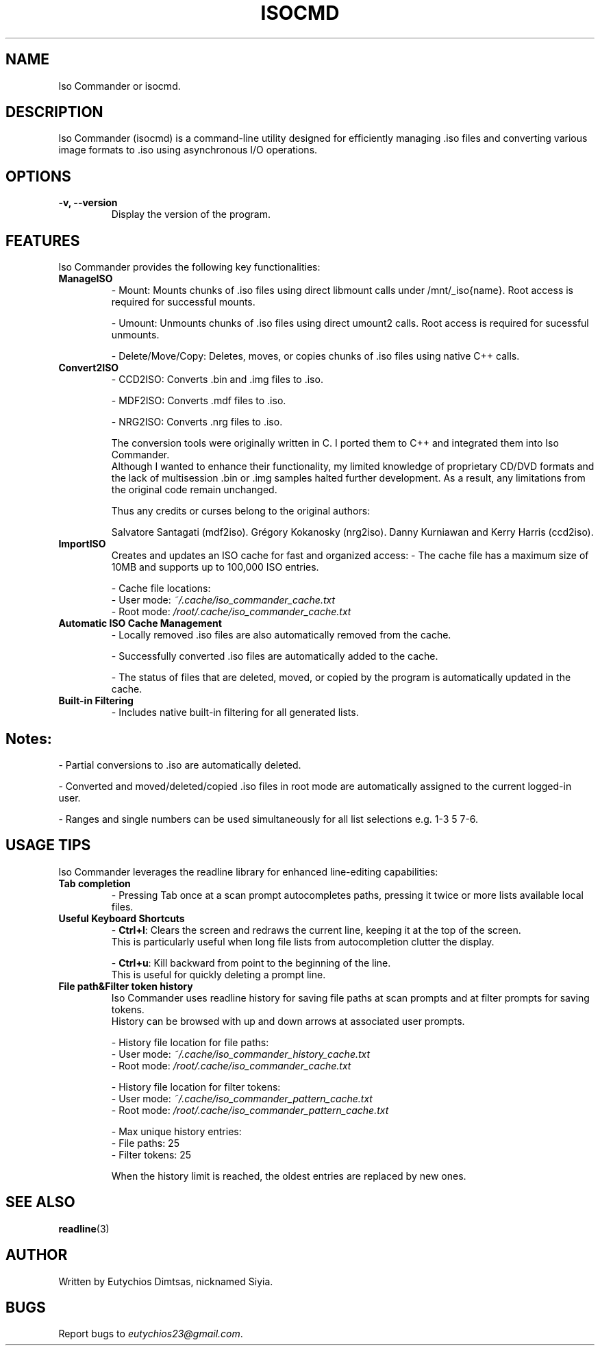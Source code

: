 
.\" Manpage for isocmd
.TH ISOCMD 1 "December 2024" "Iso Commander 5.5.4" "Iso-Commander Manual"
.SH NAME
Iso Commander or isocmd.

.SH DESCRIPTION
Iso Commander (isocmd) is a command-line utility designed for efficiently managing .iso files and converting various image formats to .iso using asynchronous I/O operations.

.SH OPTIONS
.TP
.B \-v, \-\-version
Display the version of the program.

.SH FEATURES
Iso Commander provides the following key functionalities:

.TP
.B ManageISO
- Mount: Mounts chunks of .iso files using direct libmount calls under /mnt/_iso{name}. Root access is required for successful mounts.

- Umount: Unmounts chunks of .iso files using direct umount2 calls. Root access is required for sucessful unmounts.

- Delete/Move/Copy: Deletes, moves, or copies chunks of .iso files using native C++ calls.

.TP
.B Convert2ISO
- CCD2ISO: Converts .bin and .img files to .iso.

- MDF2ISO: Converts .mdf files to .iso.

- NRG2ISO: Converts .nrg files to .iso.

The conversion tools were originally written in C. I ported them to C++ and integrated them into Iso Commander. 
.br
Although I wanted to enhance their functionality, my limited knowledge of proprietary CD/DVD formats and the lack of multisession .bin or .img samples halted further development.
As a result, any limitations from the original code remain unchanged.

Thus any credits or curses belong to the original authors:

Salvatore Santagati (mdf2iso).
Grégory Kokanosky (nrg2iso).
Danny Kurniawan and Kerry Harris (ccd2iso).


.TP
.B ImportISO
Creates and updates an ISO cache for fast and organized access:
- The cache file has a maximum size of 10MB and supports up to 100,000 ISO entries.

- Cache file locations:
  - User mode: \fI~/.cache/iso_commander_cache.txt\fR
  - Root mode: \fI/root/.cache/iso_commander_cache.txt\fR

.TP
.B Automatic ISO Cache Management
- Locally removed .iso files are also automatically removed from the cache.

- Successfully converted .iso files are automatically added to the cache.

- The status of files that are deleted, moved, or copied by the program is automatically updated in the cache.

.TP
.B Built-in Filtering
- Includes native built-in filtering for all generated lists.

.SH
Notes:
- Partial conversions to .iso are automatically deleted.

- Converted and moved/deleted/copied .iso files in root mode are automatically assigned to the current logged-in user.

- Ranges and single numbers can be used simultaneously for all list selections e.g. 1-3 5 7-6.

.SH USAGE TIPS
Iso Commander leverages the readline library for enhanced line-editing capabilities:

.TP
.B Tab completion
- Pressing Tab once at a scan prompt autocompletes paths, pressing it twice or more lists available local files.

.TP
.B Useful Keyboard Shortcuts
- \fBCtrl+l\fR: Clears the screen and redraws the current line, keeping it at the top of the screen. 
  This is particularly useful when long file lists from autocompletion clutter the display.
  
- \fBCtrl+u\fR: Kill backward from point to the beginning of the line.
  This is useful for quickly deleting a prompt line.

.TP
.B File path&Filter token history
Iso Commander uses readline history for saving file paths at scan prompts and at filter prompts for saving tokens.
.br
History can be browsed with up and down arrows at associated user prompts.

- History file location for file paths:
  - User mode: \fI~/.cache/iso_commander_history_cache.txt\fR
  - Root mode: \fI/root/.cache/iso_commander_cache.txt\fR

- History file location for filter tokens:
  - User mode: \fI~/.cache/iso_commander_pattern_cache.txt\fR
  - Root mode: \fI/root/.cache/iso_commander_pattern_cache.txt\fR

- Max unique history entries:
  - File paths: 25
  - Filter tokens: 25

When the history limit is reached, the oldest entries are replaced by new ones.
  
.SH SEE ALSO
.BR readline (3)

.SH AUTHOR
Written by Eutychios Dimtsas, nicknamed Siyia.

.SH BUGS
Report bugs to \fIeutychios23@gmail.com\fR.
